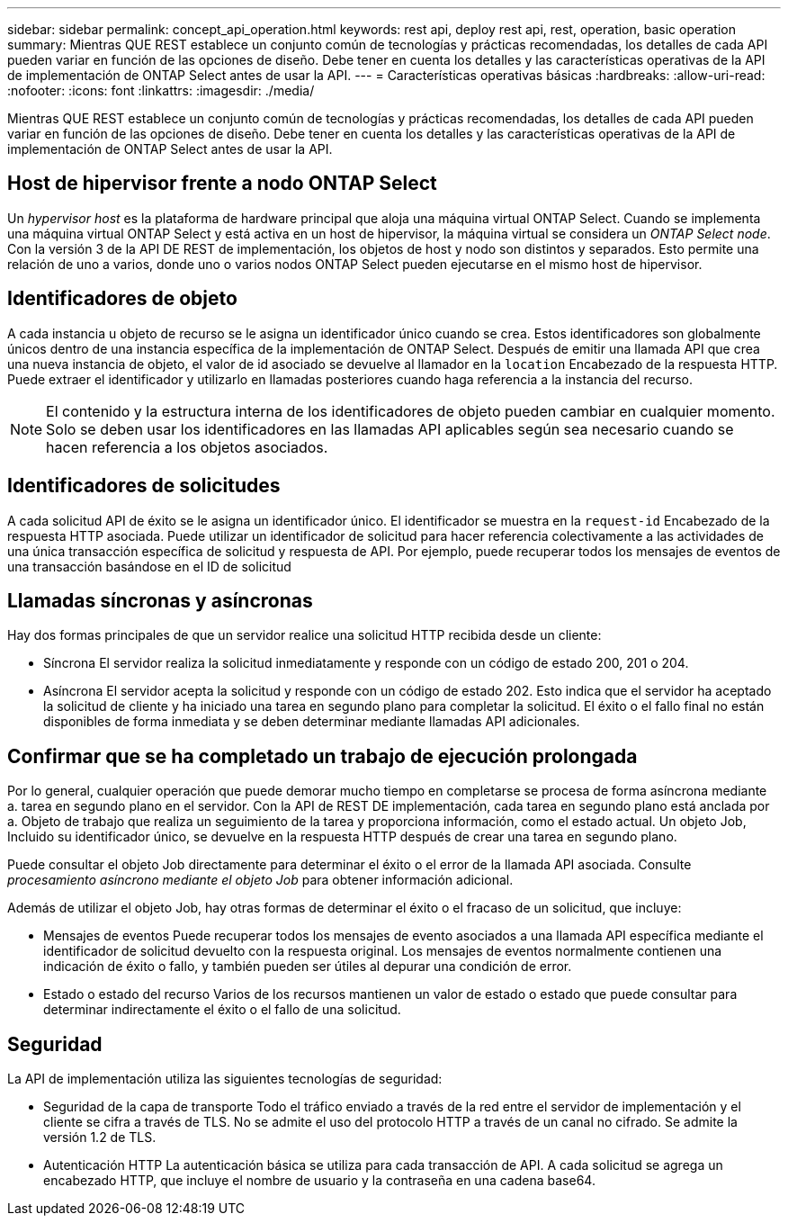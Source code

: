 ---
sidebar: sidebar 
permalink: concept_api_operation.html 
keywords: rest api, deploy rest api, rest, operation, basic operation 
summary: Mientras QUE REST establece un conjunto común de tecnologías y prácticas recomendadas, los detalles de cada API pueden variar en función de las opciones de diseño. Debe tener en cuenta los detalles y las características operativas de la API de implementación de ONTAP Select antes de usar la API. 
---
= Características operativas básicas
:hardbreaks:
:allow-uri-read: 
:nofooter: 
:icons: font
:linkattrs: 
:imagesdir: ./media/


[role="lead"]
Mientras QUE REST establece un conjunto común de tecnologías y prácticas recomendadas, los detalles de cada API pueden variar en función de las opciones de diseño. Debe tener en cuenta los detalles y las características operativas de la API de implementación de ONTAP Select antes de usar la API.



== Host de hipervisor frente a nodo ONTAP Select

Un _hypervisor host_ es la plataforma de hardware principal que aloja una máquina virtual ONTAP Select. Cuando se implementa una máquina virtual ONTAP Select y está activa en un host de hipervisor, la máquina virtual se considera un _ONTAP Select node_. Con la versión 3 de la API DE REST de implementación, los objetos de host y nodo son distintos y separados. Esto permite una relación de uno a varios, donde uno o varios nodos ONTAP Select pueden ejecutarse en el mismo host de hipervisor.



== Identificadores de objeto

A cada instancia u objeto de recurso se le asigna un identificador único cuando se crea. Estos identificadores son globalmente únicos dentro de una instancia específica de la implementación de ONTAP Select. Después de emitir una llamada API que crea una nueva instancia de objeto, el valor de id asociado se devuelve al llamador en la `location` Encabezado de la respuesta HTTP. Puede extraer el identificador y utilizarlo en llamadas posteriores cuando haga referencia a la instancia del recurso.


NOTE: El contenido y la estructura interna de los identificadores de objeto pueden cambiar en cualquier momento. Solo se deben usar los identificadores en las llamadas API aplicables según sea necesario cuando se hacen referencia a los objetos asociados.



== Identificadores de solicitudes

A cada solicitud API de éxito se le asigna un identificador único. El identificador se muestra en la `request-id` Encabezado de la respuesta HTTP asociada. Puede utilizar un identificador de solicitud para hacer referencia colectivamente a las actividades de una única transacción específica de solicitud y respuesta de API. Por ejemplo, puede recuperar todos los mensajes de eventos de una transacción basándose en el ID de solicitud



== Llamadas síncronas y asíncronas

Hay dos formas principales de que un servidor realice una solicitud HTTP recibida desde un cliente:

* Síncrona
El servidor realiza la solicitud inmediatamente y responde con un código de estado 200, 201 o 204.
* Asíncrona
El servidor acepta la solicitud y responde con un código de estado 202. Esto indica que el servidor ha aceptado la solicitud de cliente y ha iniciado una tarea en segundo plano para completar la solicitud. El éxito o el fallo final no están disponibles de forma inmediata y se deben determinar mediante llamadas API adicionales.




== Confirmar que se ha completado un trabajo de ejecución prolongada

Por lo general, cualquier operación que puede demorar mucho tiempo en completarse se procesa de forma asíncrona mediante a.
tarea en segundo plano en el servidor. Con la API de REST DE implementación, cada tarea en segundo plano está anclada por a.
Objeto de trabajo que realiza un seguimiento de la tarea y proporciona información, como el estado actual. Un objeto Job,
Incluido su identificador único, se devuelve en la respuesta HTTP después de crear una tarea en segundo plano.

Puede consultar el objeto Job directamente para determinar el éxito o el error de la llamada API asociada.
Consulte _procesamiento asíncrono mediante el objeto Job_ para obtener información adicional.

Además de utilizar el objeto Job, hay otras formas de determinar el éxito o el fracaso de un
solicitud, que incluye:

* Mensajes de eventos
Puede recuperar todos los mensajes de evento asociados a una llamada API específica mediante el identificador de solicitud devuelto con la respuesta original. Los mensajes de eventos normalmente contienen una indicación de éxito o fallo, y también pueden ser útiles al depurar una condición de error.
* Estado o estado del recurso
Varios de los recursos mantienen un valor de estado o estado que puede consultar para determinar indirectamente el éxito o el fallo de una solicitud.




== Seguridad

La API de implementación utiliza las siguientes tecnologías de seguridad:

* Seguridad de la capa de transporte
Todo el tráfico enviado a través de la red entre el servidor de implementación y el cliente se cifra a través de TLS. No se admite el uso del protocolo HTTP a través de un canal no cifrado. Se admite la versión 1.2 de TLS.
* Autenticación HTTP
La autenticación básica se utiliza para cada transacción de API. A cada solicitud se agrega un encabezado HTTP, que incluye el nombre de usuario y la contraseña en una cadena base64.

